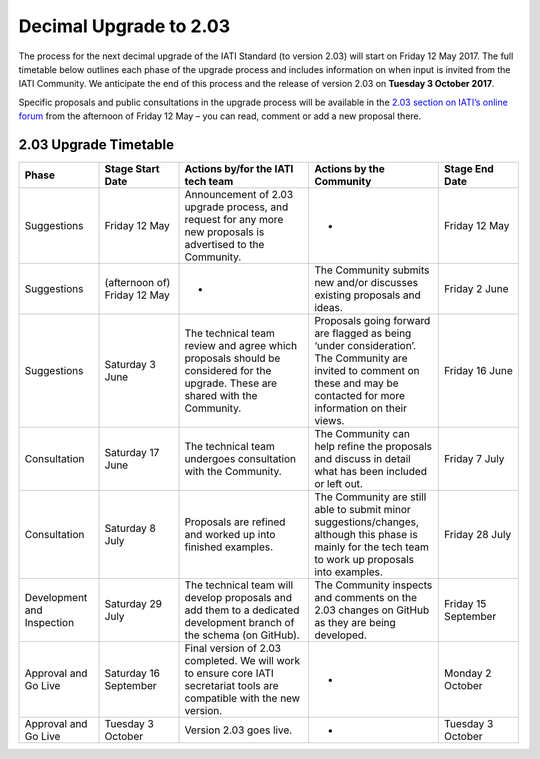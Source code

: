 Decimal Upgrade to 2.03
=======================

The process for the next decimal upgrade of the IATI Standard (to version 2.03) will start on Friday 12 May 2017. The full timetable below outlines each phase of the upgrade process and includes information on when input is invited from the IATI Community. We anticipate the end of this process and the release of version 2.03 on **Tuesday 3 October 2017**.

Specific proposals and public consultations in the upgrade process will be available in the `2.03 section on IATI’s online forum <https://discuss.iatistandard.org/c/standard-management/2-03-decimal-upgrade-proposals>`__ from the afternoon of Friday 12 May – you can read, comment or add a new proposal there.

2.03 Upgrade Timetable
----------------------

.. list-table::
   :widths: 16 16 26 26 16
   :header-rows: 1

   * - Phase
     - Stage Start Date
     - Actions by/for the IATI tech team
     - Actions by the Community
     - Stage End Date
   * - Suggestions
     - Friday 12 May
     - Announcement of 2.03 upgrade process, and request for any more new proposals is advertised to the Community.
     - -
     - Friday 12 May
   * - Suggestions
     - (afternoon of) Friday 12 May
     - -
     - The Community submits new and/or discusses existing proposals and ideas.
     - Friday 2 June
   * - Suggestions
     - Saturday 3 June
     - The technical team review and agree which proposals should be considered for the upgrade. These are shared with the Community.
     - Proposals going forward are flagged as being ‘under consideration’. The Community are invited to comment on these and may be contacted for more information on their views.
     - Friday 16 June
   * - Consultation
     - Saturday 17 June
     - The technical team undergoes consultation with the Community.
     - The Community can help refine the proposals and discuss in detail what has been included or left out.
     - Friday 7 July
   * - Consultation
     - Saturday 8 July
     - Proposals are refined and worked up into finished examples.
     - The Community are still able to submit minor suggestions/changes, although this phase is mainly for the tech team to work up proposals into examples.
     - Friday 28 July
   * - Development and Inspection
     - Saturday 29 July
     - The technical team will develop proposals and add them to a dedicated development branch of the schema (on GitHub).
     - The Community inspects and comments on the 2.03 changes on GitHub as they are being developed.
     - Friday 15 September
   * - Approval and Go Live
     - Saturday 16 September
     - Final version of 2.03 completed. We will work to ensure core IATI secretariat tools are compatible with the new version.
     - -
     - Monday 2 October
   * - Approval and Go Live
     - Tuesday 3 October
     - Version 2.03 goes live.
     - -
     - Tuesday 3 October
